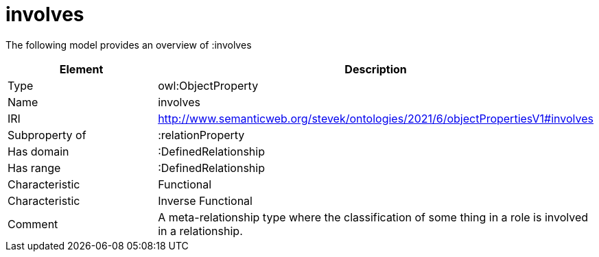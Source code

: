// This file was created automatically by title Untitled No version .
// DO NOT EDIT!

= involves

//Include information from owl files

The following model provides an overview of :involves

|===
|Element |Description

|Type
|owl:ObjectProperty

|Name
|involves

|IRI
|http://www.semanticweb.org/stevek/ontologies/2021/6/objectPropertiesV1#involves

|Subproperty of
|:relationProperty

|Has domain
|:DefinedRelationship

|Has range
|:DefinedRelationship

|Characteristic
|Functional

|Characteristic
|Inverse Functional

|Comment
|A meta-relationship type where the classification of some thing in a role is involved in a relationship.

|===